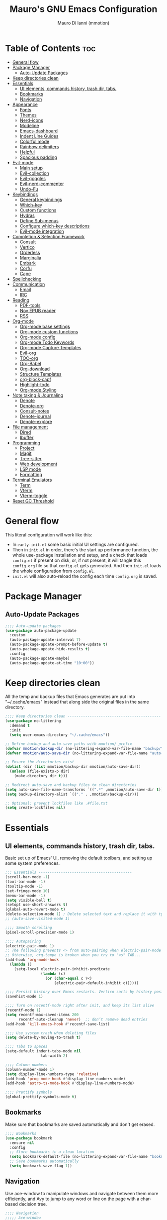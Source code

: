 #+TITLE: Mauro's GNU Emacs Configuration
#+AUTHOR: Mauro Di Ianni (mmotion)
#+EMAIL: hello@mauromotion.com
#+DESCRIPTION: Mauro's personal Emacs configuration
#+STARTUP: content
#+OPTIONS: toc:2
#+PROPERTY: header-args :tangle config.el

* Table of Contents :toc:
- [[#general-flow][General flow]]
- [[#package-manager][Package Manager]]
  - [[#auto-update-packages][Auto-Update Packages]]
- [[#keep-directories-clean][Keep directories clean]]
- [[#essentials][Essentials]]
  - [[#ui-elements-commands-history-trash-dir-tabs][UI elements, commands history, trash dir, tabs.]]
  - [[#bookmarks][Bookmarks]]
  - [[#navigation][Navigation]]
- [[#appearance][Appearance]]
  - [[#fonts][Fonts]]
  - [[#themes][Themes]]
  - [[#nerd-icons][Nerd-icons]]
  - [[#modeline][Modeline]]
  - [[#emacs-dashboard][Emacs-dashboard]]
  - [[#indent-line-guides][Indent Line Guides]]
  - [[#colorful-mode][Colorful mode]]
  - [[#rainbow-delimiters][Rainbow delimiters]]
  - [[#helpful][Helpful]]
  - [[#spacious-padding][Spacious padding]]
- [[#evil-mode][Evil-mode]]
  - [[#main-setup][Main setup]]
  - [[#evil-collection][Evil-collection]]
  - [[#evil-goggles][Evil-goggles]]
  - [[#evil-nerd-commenter][Evil-nerd-commenter]]
  - [[#undo-fu][Undo-Fu]]
- [[#keybindings][Keybindings]]
  - [[#general-keybindings][General keybindings]]
  - [[#which-key][Which-key]]
  - [[#custom-functions][Custom functions]]
  - [[#hydras][Hydras]]
  - [[#define-sub-menus][Define Sub-menus]]
  - [[#configure-which-key-descriptions][Configure which-key descriptions]]
  - [[#evil-mode-integration][Evil-mode integration]]
- [[#completion--selection-framework][Completion & Selection Framework]]
  - [[#consult][Consult]]
  - [[#vertico][Vertico]]
  - [[#orderless][Orderless]]
  - [[#marginalia][Marginalia]]
  - [[#embark][Embark]]
  - [[#corfu][Corfu]]
  - [[#cape][Cape]]
- [[#spellchecking][Spellchecking]]
- [[#communication][Communication]]
  - [[#email][Email]]
  - [[#irc][IRC]]
- [[#reading][Reading]]
  - [[#pdf-tools][PDF-tools]]
  - [[#nov-epub-reader][Nov EPUB reader]]
  - [[#rss][RSS]]
- [[#org-mode][Org-mode]]
  - [[#org-mode-base-settings][Org-mode base settings]]
  - [[#org-mode-custom-functions][Org-mode custom functions]]
  - [[#org-mode-config][Org-mode config]]
  - [[#org-mode-todo-keywords][Org-mode Todo Keywords]]
  - [[#org-mode-capture-templates][Org-mode Capture Templates]]
  - [[#evil-org][Evil-org]]
  - [[#toc-org][TOC-org]]
  - [[#org-babel][Org-Babel]]
  - [[#org-download][Org-download]]
  - [[#structure-templates][Structure Templates]]
  - [[#org-block-capf][org-block-capf]]
  - [[#highlight-todo][Highlight-todo]]
  - [[#org-mode-styling][Org-mode Styling]]
- [[#note-taking--journaling][Note taking & Journaling]]
  - [[#denote][Denote]]
  - [[#denote-org][Denote-org]]
  - [[#consult-notes][Consult-notes]]
  - [[#denote-journal][Denote-journal]]
  - [[#denote-explore][Denote-explore]]
- [[#file-management][File management]]
  - [[#dired][Dired]]
  - [[#ibuffer][Ibuffer]]
- [[#programming][Programming]]
  - [[#project][Project]]
  - [[#magit][Magit]]
  - [[#tree-sitter][Tree-sitter]]
  - [[#web-development][Web development]]
  - [[#lsp-mode][LSP mode]]
  - [[#formatting][Formatting]]
- [[#terminal-emulators][Terminal Emulators]]
  - [[#term][Term]]
  - [[#vterm][Vterm]]
  - [[#vterm-toggle][Vterm-toggle]]
- [[#reset-gc-threshold][Reset GC Threshold]]

* General flow
This literal configuration will work like this:
- In =early-init.el= some basic initial UI settings are configured.
- Then in =init.el= in order, there's the start up performance function, the whole use-package installation and setup, and a check that loads =config.el= if present on disk, or, if not present, it will tangle this =config.org= file so that =config.el= gets generated. And then =init.el= loads the whole configuration from =config.el=.
- =init.el= will also auto-reload the config each time =config.org= is saved.
* Package Manager
** Auto-Update Packages
#+begin_src emacs-lisp
;;;; Auto-update packages
(use-package auto-package-update
  :custom
  (auto-package-update-interval 7)
  (auto-package-update-prompt-before-update t)
  (auto-package-update-hide-results t)
  :config
  (auto-package-update-maybe)
  (auto-package-update-at-time "10:00"))
#+end_src
* Keep directories clean
All the temp and backup files that Emacs generates are put into "~/.cache/emacs" instead that along side the original files in the same directory.
#+begin_src emacs-lisp
;;;; Keep directories clean ------------------------------------------
(use-package no-littering
  :demand t
  :init
  (setq user-emacs-directory "~/.cache/emacs"))

;; Define backup and auto-save paths with mmotion/ prefix
(defvar mmotion/backup-dir (no-littering-expand-var-file-name "backup/"))
(defvar mmotion/auto-save-dir (no-littering-expand-var-file-name "auto-save/"))

;; Ensure the directories exist
(dolist (dir (list mmotion/backup-dir mmotion/auto-save-dir))
  (unless (file-exists-p dir)
    (make-directory dir t)))

;; Redirect auto-save and backup files to clean directories
(setq auto-save-file-name-transforms `((".*" ,mmotion/auto-save-dir t)))
(setq backup-directory-alist `(("." . ,mmotion/backup-dir)))

;; Optional: prevent lockfiles like .#file.txt
(setq create-lockfiles nil)
#+end_src
* Essentials
** UI elements, commands history, trash dir, tabs.
Basic set up of Emacs' UI, removing the default toolbars, and setting up some system preferences.
  #+begin_src emacs-lisp
    ;;; Essentials ------------------------------------------
    (scroll-bar-mode -1)
    (tool-bar-mode -1)
    (tooltip-mode -1)
    (set-fringe-mode 10)
    (menu-bar-mode -1)
    (setq visible-bell t)
    (setopt use-short-answers t)
    (global-auto-revert-mode t)
    (delete-selection-mode 1) ; Delete selected text and replace it with typed text
    ;; (auto-save-visited-mode 1)

    ;;;; Smooth scrolling
    (pixel-scroll-precision-mode 1)

    ;;;; Autopairing
    (electric-pair-mode 1)
    ;; The following prevents <> from auto-pairing when electric-pair-mode is on.
    ;; Otherwise, org-tempo is broken when you try to "<s" TAB...
    (add-hook 'org-mode-hook
      (lambda ()
        (setq-local electric-pair-inhibit-predicate
                    (lambda (c)
                      (or (char-equal c ?<)
                          (electric-pair-default-inhibit c))))))

    ;;;; Persist history over Emacs restarts. Vertico sorts by history position.
    (savehist-mode 1)

    ;;;; Turn on recentf-mode right after init, and keep its list alive
    (recentf-mode 1)
    (setq recentf-max-saved-items 200
          recentf-auto-cleanup 'never)  ;; don’t remove dead entries
    (add-hook 'kill-emacs-hook #'recentf-save-list)

    ;;;; Use system trash when deleting files
    (setq delete-by-moving-to-trash t)

    ;;;; Tabs to spaces
    (setq-default indent-tabs-mode nil
    	            tab-width 2) 

    ;;;; Column numbers
    (column-number-mode 1)
    (setq display-line-numbers-type 'relative)
    (add-hook 'prog-mode-hook #'display-line-numbers-mode)
    (add-hook 'astro-ts-mode-hook #'display-line-numbers-mode)

    ;;;; Prettify symbols
    (global-prettify-symbols-mode t)
  #+end_src
** Bookmarks
Make sure that bookmarks are saved automatically and don't get erased.
#+begin_src emacs-lisp
;;;; Bookmarks
(use-package bookmark
  :ensure nil
  :config
  ;; Store bookmarks in a clean location
  (setq bookmark-default-file (no-littering-expand-var-file-name "bookmarks"))
  ;; Save bookmarks automatically
  (setq bookmark-save-flag 1))
#+end_src
** Navigation
Use ace-window to manipulate windows and navigate between them more efficiently, and Avy to jump to any word or line on the page with a char-based decision tree.
#+begin_src emacs-lisp
;;;; Navigation
;;;;; Ace-window
(use-package ace-window)
(global-set-key (kbd "M-o") 'ace-window)

;;;;; Avy
(use-package avy)
#+end_src
* Appearance
** Fonts
For the moment I've settled on [[https://www.ibm.com/plex/][IBM Plex Mono ]]for my monospace font and [[https://weiweihuanghuang.github.io/Work-Sans/][Work Sans]] for my proportional spaced font.

The Arch Linux packages are called respectively =ttf-ibm-plex= and =ttf-work-sans-variable=.

For the monospace font I don't need the Nerd Font patched version on Emacs, since all the Nerd icons are installed by themselves with the =nerd-icons= package (see [[Icons]]).

I'm also setting comments to be /italic/.

  #+begin_src emacs-lisp
;;; Fonts ------------------------------------------------

;; Define font names and sizes
(defvar mmotion/default-font "IBM Plex Mono")
(defvar mmotion/variable-font "Work Sans")
(defvar mmotion/base-font-size 120)
(defvar mmotion/variable-font-size 130)

;; Line spacing
;; (setq-local line-spacing 0.2)
(setq-default line-spacing 0.2)

;;;; Set font faces
(set-face-attribute 'default nil
                    :font mmotion/default-font
                    :height mmotion/base-font-size)
;; Make comments and docstrings italic
(set-face-attribute 'font-lock-comment-face nil
                    :slant 'italic)
(set-face-attribute 'font-lock-comment-delimiter-face nil
                    :slant 'italic)
(set-face-attribute 'font-lock-doc-face nil
                    :slant 'italic)
;; Set the variable pitch face
(set-face-attribute 'variable-pitch nil
                    :font mmotion/variable-font
                    :height mmotion/variable-font-size
                    :weight 'normal)
  #+end_src
** Themes
I love Prot's [[https://protesilaos.com/emacs/ef-themes-pictures][ef-themes]] and [[https://protesilaos.com/codelog/2025-05-27-emacs-doric-themes-0-1-0/][doric-themes]]!  Also keeping[[https://github.com/doomemacs/themes?tab=readme-ov-file#theme-list][ doom-themes]] here, just because.
*** Ef-themes
#+begin_src emacs-lisp
;;; Themes ------------------------------------------------
;;;; ef-themes
(use-package ef-themes
  :defer t
  :config
  (setq ef-themes-to-toggle '(ef-kassio ef-owl))
  ;; (setq ef-themes-headings ; read the manual's entry or the doc string
  ;;     '((0 variable-pitch light 2)
  ;;       (1 variable-pitch light 1.8)
  ;;       (2 variable-pitch regular 1.7)
  ;;       (3 variable-pitch regular 1.6)
  ;;       (4 variable-pitch regular 1.5)
  ;;       (5 variable-pitch 1.4) ; absence of weight means `bold'
  ;;       (6 variable-pitch 1.3)
  ;;       (7 variable-pitch 1.2)
  ;;       (t variable-pitch 1.1)))
;; They are nil by default...
  (setq ef-themes-mixed-fonts t
      ef-themes-variable-pitch-ui t)
;; Disable all other themes to avoid awkward blending:
  (mapc #'disable-theme custom-enabled-themes))
#+end_src
*** Doric-themes
#+begin_src emacs-lisp
;;;; doric-themes
(use-package doric-themes
  :defer t
  :config
  (setq doric-themes-to-toggle '(doric-earth doric-fire)))
#+end_src
*** Doom-themes
#+begin_src emacs-lisp
;;;; doom-themes
(use-package doom-themes
  :defer t
  :config
  (doom-themes-org-config)
  (setq doom-themes-enable-bold t
        doom-themes-enable-italic t ))
;; (load-theme 'doom-city-lights t)
#+end_src
*** Circadian
Set dark or light theme based on the time of the day.
#+begin_src emacs-lisp
;;;; Set dark or light theme based on the time of the day
(setq calendar-latitude 51.406422)
(setq calendar-longitude 0.004860)

(use-package circadian
  :ensure t
  :config
  (setq circadian-themes '((:sunrise . doric-beach)
                           (:sunset  . doric-valley)))
  (circadian-setup))
#+end_src
** Nerd-icons
I'd rather use =nerd-icons= than =all-the-icons=, much more reliable.
   #+begin_src emacs-lisp
;;;; Use nerd-icons
(use-package nerd-icons
  :demand t
  :config
  (when (display-graphic-p)
    ;; Configure fontset for all frames and contexts
    (set-fontset-font t 'unicode "Symbols Nerd Font Mono" nil 'append)
    (set-fontset-font "fontset-default" 'unicode "Symbols Nerd Font Mono" nil 'append)
    ;; Also set for current frame
    (set-fontset-font (frame-parameter nil 'font) 'unicode "Symbols Nerd Font Mono" nil 'append)))

(use-package nerd-icons-completion
  :after marginalia
  :config
  (nerd-icons-completion-mode)
  (add-hook 'marginalia-mode-hook #'nerd-icons-completion-marginalia-setup))
   #+end_src
** Modeline
*** Doom-modeline (not in use)
   #+begin_src emacs-lisp :tangle no
;;;; Modeline -----------------------------------
;;;;; Doom-modeline
(use-package doom-modeline
  :hook (after-init . doom-modeline-mode)
  :config
  (setq doom-modeline-height 25
        doom-modeline-bar-width 5
        doom-modeline-window-width-limit 85
        doom-modeline-persp-name t
        doom-modeline-persp-icon t
        doom-modeline-buffer-modification-icon t
        doom-modeline-icon t))
(with-eval-after-load 'doom-modeline
    (set-face-attribute 'mode-line nil :font "BlexMono Nerd Font-12")
    (set-face-attribute 'mode-line-inactive nil :font "BlexMono Nerd Font-12"))
   #+end_src
*** Mood-line
#+begin_src emacs-lisp :tangle yes
;;;;; Mood-line
(use-package mood-line

  ;; Enable mood-line
  :config
  (mood-line-mode)

  ;; Use pretty Fira Code-compatible glyphs
  :custom
  (setq mood-line-format mood-line-format-default-extended)
  (mood-line-glyph-alist mood-line-glyphs-fira-code))
#+end_src
** Emacs-dashboard
Settings *must* be in =:custom= otherwise they won't work.

   #+begin_src emacs-lisp
;;;; Emacs-dashboard
(use-package dashboard
  :defer nil
  :config
  (dashboard-setup-startup-hook)
  :custom
  (dashboard-startup-banner 3)
  (dashboard-center-content t)
  (dashboard-display-icons-p t)
  (dashboard-icon-type 'nerd-icons)
  (dashboard-set-heading-icons t)
  ;; (dashboard-modify-heading-icons '((recents   . "nf-oct-file")
  ;;                                  (bookmarks . "nf-oct-bookmark")))
  (dashboard-set-file-icons t)
  (dashboard-items '((recents   . 5)
                    (bookmarks . 10)
                    (projects  . 5)
                    (agenda    . 10))))

  ;; Force refresh AFTER full startup completes
  (add-hook 'emacs-startup-hook
            (lambda ()
              (dashboard-refresh-buffer)
              (switch-to-buffer "*dashboard*")))
   #+end_src
** Indent Line Guides
Visual indicators of indentation for code.
#+begin_src emacs-lisp
;;;; Indent line guides
(use-package indent-bars
  :hook ((prog-mode) . indent-bars-mode)) ; or whichever modes you prefer
#+end_src
** Colorful mode
Preview colours in buffers in real time.
#+begin_src emacs-lisp
(use-package colorful-mode
  :diminish
  :custom
  (colorful-use-prefix nil)
  (colorful-only-strings 'only-prog)
  (css-fontify-colors nil)
  :config
  (global-colorful-mode t)
  (add-to-list 'global-colorful-modes 'helpful-mode))
#+end_src
** Rainbow delimiters
Colourful parentheses to help mostly with elisp.
#+begin_src emacs-lisp
;;;; Colorful parentheses to help mostly with elisp
(use-package rainbow-delimiters
  :hook (prog-mode . rainbow-delimiters-mode))
#+end_src
** Helpful
Better front end for Emacs' documentation
#+begin_src emacs-lisp
;;;; Better front end for documentation
(use-package helpful
  :commands (helpful-callable
             helpful-variable
             helpful-command
             helpful-key)
  :bind
  ( ;; remap the built-in help commands to Helpful
    ([remap describe-function] . helpful-callable)
    ([remap describe-variable] . helpful-variable)
    ([remap describe-command]  . helpful-command)
    ([remap describe-key]      . helpful-key)

    ;; remap apropos to Consult’s version
    ([remap apropos-command]   . consult-apropos)))
#+end_src
** Spacious padding
#+begin_src elisp :lexical no
(use-package spacious-padding
  :config
  ;; These are the default values, but I keep them here for visibility.
  (setq spacious-padding-widths
        '( :internal-border-width 20
           :header-line-width 1
           :mode-line-width 3
           :tab-width 2
           :right-divider-width 30
           :scroll-bar-width 8
           :fringe-width 8))
  
  ;; Read the doc string of `spacious-padding-subtle-mode-line' as it
  ;; is very flexible and provides several examples.
  ;; (setq spacious-padding-subtle-mode-line
  ;;       '(:mode-line-active error :mode-line-inactive shadow))
  ;; (setq spacious-padding-subtle-frame-lines
  ;;       `( :mode-line-active 'default
  ;;          :mode-line-inactive vertical-border))
  
  (spacious-padding-mode 1)
  
  ;; Set a key binding if you need to toggle spacious padding.
  (define-key global-map (kbd "<f8>") #'spacious-padding-mode))
#+end_src
* Evil-mode
Vim-like modal editing.
** Main setup
  #+begin_src emacs-lisp
;;; Evil Mode ------------------------------------------------
;;;; Configure evil-mode
(use-package evil
  :demand t
  :init
  (setq evil-want-integration t)
  (setq evil-want-keybinding nil)
  (setq evil-want-C-u-scroll t)
  (setq evil-want-C-i-jump t)
  (setq evil-undo-system 'undo-fu)
  ;;:hook (evil-mode . rune/evil-hook)
  :config
  (evil-mode 1)
  (define-key evil-insert-state-map (kbd "C-g") 'evil-normal-state)
  (define-key evil-insert-state-map (kbd "C-h") 'evil-delete-backward-char-and-join)

  ;; Use visual line motions even outside of visual-line-mode buffers
  (evil-global-set-key 'motion "j" 'evil-next-visual-line)
  (evil-global-set-key 'motion "k" 'evil-previous-visual-line)

  (evil-set-initial-state 'messages-buffer-mode 'normal)
  (evil-set-initial-state 'dashboard-mode 'normal)) 
  #+end_src
** Evil-collection
A collection of Evil bindings for the parts of Emacs that Evil does not cover properly by default, such as help-mode, M-x calendar, Eshell and more.
   #+begin_src emacs-lisp
;;;; Configure evil-collection
(use-package evil-collection
  :after evil
  :config
  (evil-collection-init))
   #+end_src
** Evil-goggles
Configure evil-goggles to show a highlight over a selection or yank.
   #+begin_src emacs-lisp
;;;; Configure evil-goggles to show a highlight over a selection or yank
(use-package evil-goggles
  :after evil
  :config
  (evil-goggles-mode)

  ;; optionally use diff-mode's faces; as a result, deleted text
  ;; will be highlighed with `diff-removed` face which is typically
  ;; some red color (as defined by the color theme)
  ;; other faces such as `diff-added` will be used for other actions
  (evil-goggles-use-diff-faces))
   #+end_src
** Evil-nerd-commenter
   #+begin_src emacs-lisp
;;;; Commenting
(use-package evil-nerd-commenter
  :bind ("C-g" . evilnc-comment-or-uncomment-lines))
   #+end_src
** Undo-Fu
A modern alternative to undo-tree.
#+begin_src emacs-lisp
;;;; A modern alternative to undo-tree
(use-package undo-fu
  :config
  (global-unset-key (kbd "C-z"))
  (global-set-key   (kbd "C-z")   #'undo-fu-only-undo)
  (global-set-key   (kbd "C-S-z") #'undo-fu-only-redo))

;; Set up dir for undo history using no-littering
(defvar mmotion/undo-fu-session-dir
  (no-littering-expand-var-file-name "undo-fu-session/"))

(unless (file-exists-p mmotion/undo-fu-session-dir)
  (make-directory mmotion/undo-fu-session-dir t))

(use-package undo-fu-session
  :after undo-fu
  :init
  ;; must be set before the package loads
  (setq undo-fu-session-directory      mmotion/undo-fu-session-dir
        undo-fu-session-compression    'gz       ; or 'bz2, 'xz, 'zst, nil
        undo-fu-session-file-limit     100)
  :config
  ;; turn on global persistence only once everything’s in place
  (undo-fu-session-global-mode))
#+end_src
* Keybindings
** General keybindings
  #+begin_src emacs-lisp
;;; Keybindings ------------------------------------------
;;;; Make ESC quit prompts
(global-set-key (kbd "<escape>") 'keyboard-escape-quit)

#+end_src
** Which-key
Display keybindings while typing them.
   #+begin_src emacs-lisp
;;;; Which-key
(use-package which-key
  :defer 0
  ;; :init (which-key-mode)
  :diminish which-key-mode
  :config
  (which-key-mode)
  (setq which-key-idle-delay 0.5
        which-key-separator "   "
        which-key-min-display-lines 10
        which-key-add-column-padding 1))
   #+end_src
** Custom functions
*** Toggle line-number-states function
   #+begin_src emacs-lisp
;;;; Toggle through line numbers styles
(defvar mmotion/line-number-states '(nil t relative visual)
  "States to cycle through for line numbers.")

(defvar-local mmotion/current-line-number-index 0
  "Current index in `mmmotion/line-number-states` for the current buffer.")

(defun mmotion/cycle-line-numbers ()
  "Cycle through different line number display modes, per buffer."
  (interactive)
  ;; Increment index and wrap around
  (setq mmotion/current-line-number-index
        (mod (1+ mmotion/current-line-number-index)
             (length mmotion/line-number-states)))

  ;; Set the display-line-numbers value
  (setq display-line-numbers
        (nth mmotion/current-line-number-index mmotion/line-number-states))

  ;; Force UI update
  (redraw-display)

  ;; Show a message
  (message "Line numbers: %s" display-line-numbers))
   #+end_src
*** Circe IRC connection 
#+begin_src elisp
(defun circe-libera ()
 "Connect to Libera Chat via Circe."
 (interactive)
 (circe "Libera Chat")) 
#+end_src
** Hydras
Keybindings with functions to be able to do things repeatedly like changing the size of a window or text.
   #+begin_src emacs-lisp
;;;; Define hydras
(use-package hydra
  :defer 0
  :config

;;;;; Scale Text
  (defhydra hydra-text-scale (:timeout 4)
    "scale text"
    ("e" text-scale-increase "in")
    ("i" text-scale-decrease "out")
    ("r" (lambda () (interactive) (text-scale-set 0)) "reset")
    ("f" nil "finished (or esc)" :exit t))

;;;;; Scale olivetti margins
  (defhydra hydra-olivetti-margins (:timeout 4)
    "scale olivetti margins"
    ("n" olivetti-expand "expand")
    ("o" olivetti-shrink "shrink"))

;;;;; Resize Windows
  (defhydra hydra-resize-windows (:timeout 4)
    "resize panels"
    ("n" (lambda () (interactive) (shrink-window-horizontally 5)) "left")
    ("o" (lambda () (interactive) (enlarge-window-horizontally 5)) "right")
    ("e" (lambda () (interactive) (enlarge-window 5)) "down")
    ("i" (lambda () (interactive) (shrink-window 5)) "up")
    ("b" balance-windows "reset")
    ("f" nil "finished (or esc)" :exit t)))
   #+end_src
** Define Sub-menus 
*** [A] Apps keybindings
#+begin_src elisp
;;;;; Define submenu keymaps
(defvar-keymap mmotion/apps-map
  :doc "Apps operations submenu."
  "b" #'eww
  "c" #'calendar
  "d" #'dictionary
  "i" #'circe-libera ;; IRC
  "m" #'mu4e ;; Mail
  "r" #'elfeed ;; RSS
  "t" #'vterm-toggle-cd) ;; Terminal
#+end_src
*** [B] Buffer keybindings
    #+begin_src emacs-lisp
(defvar-keymap mmotion/buffer-map 
  :doc "Buffer operations submenu."
  "e" #'eval-buffer
  "i" #'ibuffer
  "k" #'kill-buffer
  "n" #'previous-buffer
  "o" #'next-buffer
  "r" #'revert-buffer)
    #+end_src
*** [F] Find keybindings
    #+begin_src emacs-lisp
(defvar-keymap mmotion/find-map
  :doc "Find operations submenu."
  "a" #'consult-org-agenda
  "f" #'find-file
  "g" #'consult-ripgrep
  "l" #'consult-line
  "o" #'consult-outline
  "r" #'consult-recent-file)
    #+end_src
*** [G] Go to keybindings (avy)
#+begin_src emacs-lisp
(defvar-keymap mmotion/goto-map
  :doc "Go to operations submenu."
  "c" #'avy-goto-char-2
  "w" #'avy-goto-word-1
  "l" #'avy-goto-line)
#+end_src
*** [H] Help keybindings
    #+begin_src emacs-lisp
(defvar-keymap mmotion/help-map
  :doc "Help operations submenu."
  "c" #'describe-command
  "e" #'info-emacs-manual
  "f" #'describe-function
  "k" #'describe-key
  "m" #'describe-mode
  "p" #'describe-package
  "v" #'describe-variable)
    #+end_src
*** [L] LSP keybindings
#+begin_src emacs-lisp
(defvar-keymap mmotion/lsp-map
  :doc "LSP operations submenu."
  ;; Core LSP Functions
  "r" #'lsp-rename
  "f" #'lsp-format-buffer
  "F" #'lsp-format-region
  "a" #'lsp-execute-code-action
  "o" #'lsp-organize-imports
  ;; Navigation
  "d" #'lsp-find-definition
  "D" #'lsp-find-declaration
  "i" #'lsp-find-implementation
  "t" #'lsp-find-type-definition
  "R" #'lsp-find-references
  "s" #'consult-lsp-symbols
  ;; Information & Help
  "h" #'lsp-describe-thing-at-point
  "H" #'lsp-signature-help
  "k" #'lsp-describe-session
  ;; Workspace Management
  "w a" #'lsp-workspace-folders-add
  "w r" #'lsp-workspace-folders-remove
  "w l" #'lsp-workspace-folders-open
  ;; Server Control
  "S r" #'lsp-workspace-restart
  "S s" #'lsp-workspace-shutdown
  "S S" #'lsp
  ;; Diagnostics (Errors/Warnings)
  "e l" #'lsp-treemacs-errors-list
  "e n" #'flycheck-next-error
  "e p" #'flycheck-previous-error
  "e e" #'flycheck-explain-error-at-point
  ;; LSP UI specific
  "u d" #'lsp-ui-peek-find-definitions
  "u r" #'lsp-ui-peek-find-references
  "u i" #'lsp-ui-imenu
  "u s" #'lsp-ui-sideline-mode)
#+end_src
*** [M] Magit keybindings
#+begin_src emacs-lisp
(defvar-keymap mmotion/magit-map
  :doc "Git operations submenu."
  "s" #'magit-status)
#+end_src
*** [N] Notes keybindings (denote)
    #+begin_src emacs-lisp
(defvar-keymap mmotion/notes-map
  :doc "Notes operations submenu."
  "b" #'denote-backlinks
  "d" #'denote-dired
  "e" #'denote-org-extract-org-subtree
  "f" #'consult-notes
  "g" #'consult-notes-search-in-all-notes
  "j" #'mmotion/open-today-journal
  "l" #'denote-link
  "n" #'denote
  "r" #'denote-rename-file
  "s" #'denote-signature
  "t" #'denote-rename-file-keywords)
    #+end_src
*** [O] Org-mode keybindings
    #+begin_src emacs-lisp
(defvar-keymap mmotion/org-map
  :doc "Org-mode operations."
  "a" #'org-agenda
  "c" #'org-capture
  "d" #'org-deadline
  "i" #'mmotion/org-insert-image-from-url
  "l" #'org-insert-link
  "L" #'org-store-link
  "r" #'org-refile
  "n" #'org-narrow-to-subtree
  "p" #'org-refile-copy
  "s" #'org-schedule
  "u" #'org-update-all-dblocks
  "v" #'visible-mode
  "w" #'widen)
    #+end_src
*** [P] Project keybindings
#+begin_src emacs-lisp
(defvar-keymap mmotion/project-map
  :doc "Project operations."
  "b" #'consult-project-buffer
  "d" #'project-dired
  "f" #'project-find-file
  "g" #'project-find-regexp
  "k" #'project-kill-buffers
  "p" #'project-switch-project
  "s" #'project-shell)
#+end_src
*** [T] Toggle and Tabs keybindings
    #+begin_src emacs-lisp
(defvar-keymap mmotion/toggle-map
  :doc "Toggle settings."
  "c" #'tab-close
  "l" #'mmotion/cycle-line-numbers
  "n" #'tab-new
  "o" #'hydra-olivetti-margins/body
  "p" #'spacious-padding-mode
  "t" #'consult-theme
  "r" #'tab-rename
  "s" #'hydra-text-scale/body
  "v" #'variable-pitch-mode)
    #+end_src
*** [W] Windows keybindings
    #+begin_src emacs-lisp
(defvar-keymap mmotion/window-map
  :doc "Window operations."
  "b" #'balance-windows
  "d" #'delete-window
  "m" #'maximize-window
  "r" #'hydra-resize-windows/body
  "i" #'ace-swap-window
  "s" #'split-window-vertically
  "v" #'split-window-horizontally
  "w" #'ace-window)
    #+end_src
*** [space] Leader key keybindings
    #+begin_src emacs-lisp
;;;; Define leader keymap
(defvar-keymap mmotion/leader-map
  :doc "My global leader keymap."
  ;; Direct keybindings
  ":" #'execute-extended-command
  "-" #'dired-jump
  "SPC" #'consult-buffer
  "," #'consult-recent-file
  "." #'find-file)

;;;; Add submenus to the leader keymap
(keymap-set mmotion/leader-map "a" mmotion/apps-map)
(keymap-set mmotion/leader-map "b" mmotion/buffer-map)
(keymap-set mmotion/leader-map "f" mmotion/find-map)
(keymap-set mmotion/leader-map "g" mmotion/goto-map)
(keymap-set mmotion/leader-map "h" mmotion/help-map)
(keymap-set mmotion/leader-map "l" mmotion/lsp-map)
(keymap-set mmotion/leader-map "m" mmotion/magit-map)
(keymap-set mmotion/leader-map "n" mmotion/notes-map)
(keymap-set mmotion/leader-map "o" mmotion/org-map)
(keymap-set mmotion/leader-map "p" mmotion/project-map)
(keymap-set mmotion/leader-map "t" mmotion/toggle-map)
(keymap-set mmotion/leader-map "w" mmotion/window-map)
    #+end_src
** Configure which-key descriptions
   #+begin_src emacs-lisp
;;;; Configure which-key descriptions
(with-eval-after-load 'which-key
  (which-key-add-keymap-based-replacements mmotion/leader-map
    ":" "M-x"
    "-" "Dired Jump"
    "SPC" "Switch Buffer"
    "a" "Apps..."
    "b" "Buffer..."
    "f" "Find..."
    "g" "Go to..."
    "h" "Help..."
    "l" "LSP..."
    "l S" "LSP Server..."
    "l e" "Diagnosticts..."
    "l w" "Workspace..."
    "l u" "LSP UI..."
    "m" "Magit..."
    "n" "Notes..."
    "o" "Org..."
    "p" "Project..."
    "t" "Toggle / Tabs..."
    "w" "Window..."
    "," "Recent Files"
    "." "Find Files")
  
  (which-key-add-keymap-based-replacements mmotion/apps-map
    "b" "Browser"
    "c" "Calendar"
    "d" "Dictionary"
    "i" "IRC chat"
    "m" "Mail"
    "r" "RSS"
    "t" "Terminal"
  )
  (which-key-add-keymap-based-replacements mmotion/buffer-map
    "i" "iBuffer list"
    "k" "Kill Buffer"
    "n" "Previous Buffer" 
    "o" "Next Buffer"
    "e" "Eval Buffer")

  (which-key-add-keymap-based-replacements mmotion/find-map
    "a" "Org-agenda headings"
    "f" "Find files"
    "g" "Ripgrep"
    "l" "Line"
    "o" "Outline headings"
    "r" "Recent files")

  (which-key-add-keymap-based-replacements mmotion/goto-map
    "c" "Go to character"
    "w" "Go to word"
    "l" "Go to line")

  (which-key-add-keymap-based-replacements mmotion/help-map
    "c" "Describe command"
    "e" "Emacs manual"
    "f" "Describe function"
    "m" "Describe mode"
    "k" "Describe key"
    "p" "Describe package"
    "v" "Describe variable")

 (which-key-add-keymap-based-replacements mmotion/lsp-map
    "r" "Rename symbol"
    "f" "Format buffer"
    "F" "Format region"
    "a" "Code actions"
    "o" "Organize imports"
    "d" "Go to definition"
    "D" "Go to declaration"
    "i" "Go to implementation"
    "t" "Go to type definiton"
    "R" "Find references"
    "s" "Workspace symbols (consult)"
    "h" "Show documentation"
    "H" "Show signature help"
    "k" "LSP session info"
    "w a" "Add workspace folder"
    "w r" "Remove workspace folder"
    "w l" "List workspace folders"
    "S r" "Restart LSP server"
    "S s" "Shutdown LSP server"
    "S S" "Start LSP"
    "e l" "List all errors"
    "e n" "Next error"
    "e p" "Previous error"
    "e e" "Explain error"
    "u d" "Peek definition"
    "u r" "Peek references"
    "u i" "Imenu with LSP"
    "u s" "Toggle sideline")

  (which-key-add-keymap-based-replacements mmotion/magit-map
    "s" "(ma)Git status")
  
  (which-key-add-keymap-based-replacements mmotion/notes-map
    "b" "Show note's backlinks"
    "d" "Filter notes in Dired"
    "e" "Create a new note from current subtree"
    "f" "Find a note"
    "g" "Grep inside all notes"
    "j" "Open today's journal"
    "l" "Insert link to note"
    "n" "Create a new note"
    "r" "Rename a note"
    "s" "Creat a new note with signature"
    "t" "Change note's keywords")
  
  (which-key-add-keymap-based-replacements mmotion/org-map
    "a" "Org Agenda"
    "c" "Org Capture"
    "d" "Add a Deadline"
    "i" "Insert image from URL"
    "l" "Org Store Link"
    "r" "Org Refile"
    "n" "Narrow to subtree"
    "p" "Org Refile Copy"
    "s" "Add a Schedule"
    "u" "Update a dblock"
    "v" "Toggle concealing"
    "w" "Widen (undo narrowing)")

 (which-key-add-keymap-based-replacements mmotion/project-map
    "b" "Project's buffers"
    "d" "Project dired"
    "f" "Project find file"
    "g" "Project find with regexp"
    "k" "Project kill buffers"
    "p" "Switch project"
    "s" "Project shell")
  
  (which-key-add-keymap-based-replacements mmotion/toggle-map
    "c" "Close current tab"
    "l" "Toggle line numbers"
    "n" "Create a new tab"
    "o" "Resize Olivetti margins"
    "p" "Toggle Spacious-padding"
    "r" "Rename current tab"
    "s" "Scale Text"
    "t" "Choose Theme"
    "v" "Variable pitch mode toggle")

  (which-key-add-keymap-based-replacements mmotion/window-map
    "b" "Reset windows"
    "d" "Delete window"
    "m" "Maximize window"
    "r" "Resize windows"
    "i" "Swap windows"
    "s" "Split window horizontally"
    "v" "Split window vertically"
    "w" "Switch window"))
   #+end_src
** Evil-mode integration
   #+begin_src emacs-lisp
;;;; Set up Evil integration
(when (featurep 'evil)
  ;; Clear existing bindings first
  (define-key evil-normal-state-map (kbd "SPC") nil)
  (define-key evil-motion-state-map (kbd "SPC") nil)
  (define-key evil-visual-state-map (kbd "SPC") nil)
  
  ;; Set our leader map
  (define-key evil-normal-state-map (kbd "SPC") mmotion/leader-map)
  (define-key evil-motion-state-map (kbd "SPC") mmotion/leader-map)
  (define-key evil-visual-state-map (kbd "SPC") mmotion/leader-map))

;;;;; Make sure Evil properly integrates with our keybindings after it loads
(with-eval-after-load 'evil
  (add-hook 'evil-mode-hook
            (lambda ()
              (define-key evil-normal-state-map (kbd "SPC") mmotion/leader-map)
              (define-key evil-motion-state-map (kbd "SPC") mmotion/leader-map)
              (define-key evil-visual-state-map (kbd "SPC") mmotion/leader-map))))

;;;; Global fallback binding for all modes
(global-set-key (kbd "C-SPC") mmotion/leader-map)
   #+end_src
* Completion & Selection Framework
** Consult
Search and navigation commands.
  #+begin_src emacs-lisp
;;; Completion --------------------------------------------------
;;;; Consult
(use-package consult
  :defer t
  :after project
  :bind (("C-s" . consult-line)
         :map minibuffer-local-map
         ("C-r" . consult-history))
:config
  ;; Tell consult to use project.el for project detection
  (setq consult-project-function 
        (lambda (_may-prompt)
          (when-let ((project (project-current)))
            (project-root project)))))

  #+end_src

** Vertico
Vertical completion UI.
  #+begin_src emacs-lisp
;;;; Vertico
(use-package vertico
  :demand t
  :custom
  ;; (vertico-scroll-margin 0) ;; Different scroll margin
  ;; (vertico-count 20) ;; Show more candidates
  ;; (vertico-resize t) ;; Grow and shrink the Vertico minibuffer
  (vertico-cycle t) ;; Enable cycling for `vertico-next/previous'
  :init
  (vertico-mode 1))

;;;; Emacs minibuffer configurations.
(use-package emacs
  :ensure nil
  :custom
  ;; Support opening new minibuffers from inside existing minibuffers.
  (enable-recursive-minibuffers t)
  ;; Hide commands in M-x which do not work in the current mode.  Vertico
  ;; commands are hidden in normal buffers. This setting is useful beyond
  ;; Vertico.
  (read-extended-command-predicate #'command-completion-default-include-p)
  ;; Do not allow the cursor in the minibuffer prompt
  (minibuffer-prompt-properties
   '(read-only t cursor-intangible t face minibuffer-prompt)))
  #+end_src
** Orderless
Orderless completion style to match candidates in any order.
  #+begin_src emacs-lisp
;;;; Optionally use the `orderless' completion style.
(use-package orderless
  :after vertico
  :custom
  ;; Configure a custom style dispatcher (see the Consult wiki)
  ;; (orderless-style-dispatchers '(+orderless-consult-dispatch orderless-affix-dispatch))
  ;; (orderless-component-separator #'orderless-escapable-split-on-space)
  (completion-styles '(orderless basic))
  (completion-category-defaults nil)
  (completion-category-overrides '((file (styles partial-completion)))))
  #+end_src
** Marginalia
Rich annotation into completion results.
  #+begin_src emacs-lisp
;;;; Enable rich annotations using the Marginalia package
(use-package marginalia
  :after vertico
  ;; Bind `marginalia-cycle' locally in the minibuffer.  To make the binding
  ;; available in the *Completions* buffer, add it to the
  ;; `completion-list-mode-map'.
  :bind (:map minibuffer-local-map
              ("M-A" . marginalia-cycle))

  ;; The :init section is always executed.
  :init

  ;; Marginalia must be activated in the :init section of use-package such that
  ;; the mode gets enabled right away. Note that this forces loading the
  ;; package.
  (marginalia-mode))
  #+end_src
** Embark
Run commands onto completion candidates.
  #+begin_src emacs-lisp
;;;; Embark
(use-package embark
  :bind
  (("C-," . embark-act)
   ("M-," . embark-dwim)
   ("C-h B" . embark-bindings))
  :init
  (setq prefix-help-command #'embark-prefix-help-command)
  :config
  ;; Hide the mode line of the Embark live/completions buffers
  (add-to-list 'display-buffer-alist
               '("\\`\\*Embark Collect \\(Live\\|Completions\\)\\*"
                 nil
                 (window-parameters (mode-line-format . none)))))

(use-package embark-consult
  :hook
  (embark-collect-mode . consult-preview-at-point-mode))
  #+end_src
** Corfu
Completion in Region FUnction (pop up for autocompletion).
  #+begin_src emacs-lisp
    ;;;; Corfu
    (use-package corfu
      :demand t
      :custom
      (corfu-cycle t)                ;; Enable cycling for `corfu-next/previous'
      (corfu-auto t)               ; enable auto popup
      (corfu-auto-delay 0.2)       ; wait 0.2s before popping up
      (corfu-auto-prefix 2)        ; only pop up after 2 chars
      (corfu-max-width 80)         ; cap popup width
      (corfu-max-length 20)        ; show at most 20 candidates
      ;; (corfu-quit-at-boundary nil)   ;; Never quit at completion boundary
      ;; (corfu-quit-no-match nil)      ;; Never quit, even if there is no match
      ;; (corfu-preview-current nil)    ;; Disable current candidate preview
      ;; (corfu-preselect 'prompt)      ;; Preselect the prompt
      ;; (corfu-on-exact-match nil)     ;; Configure handling of exact matches

      ;; Enable Corfu only for certain modes. See also `global-corfu-modes'.
      ;; :hook ((prog-mode . corfu-mode)
      ;;        (shell-mode . corfu-mode)
      ;;        (eshell-mode . corfu-mode))
      :init
      ;; Recommended: Enable Corfu globally. Recommended since many modes provide
      ;; Capfs and Dabbrev can be used globally (M-/). See also the customization
      ;; variable `global-corfu-modes' to exclude certain modes.
      (global-corfu-mode 1)

      ;; Enable optional extension modes:
      ;; (corfu-history-mode)
      ;; (corfu-popupinfo-mode)
      )

    ;; A few more useful configurations...
    (use-package emacs
      :ensure nil
      :custom
      ;; TAB cycle if there are only few candidates
      (completion-cycle-threshold 3)

      ;; Enable indentation+completion using the TAB key.
      ;; `completion-at-point' is often bound to M-TAB.
      (tab-always-indent 'complete)

      ;; Emacs 30 and newer: Disable Ispell completion function.
      ;; Try `cape-dict' as an alternative.
      (text-mode-ispell-word-completion nil)

      ;; Hide commands in M-x which do not apply to the current mode. Corfu
      ;; commands are hidden, since they are not used via M-x. This setting is
      ;; useful beyond Corfu.
      (read-extended-command-predicate #'command-completion-default-include-p))
  #+end_src
** Cape
   :PROPERTIES:
   :ID:       89a63754-5eb1-4649-a5ce-8c8ffbbf7ae6
   :END:
Completion at point.
#+begin_src emacs-lisp
(use-package cape
  :ensure t
  :config
  ;; Setup completion functions with proper LSP integration
  (defun mmotion/setup-lsp-completion ()
    "Setup completion functions for LSP modes with Cape extensions."
    (setq-local completion-at-point-functions
                (list #'lsp-completion-at-point  ;; LSP first for best results
                      #'cape-dabbrev             ;; Dynamic abbreviations
                      #'cape-file                ;; File name completion
                      #'cape-symbol              ;; Symbol completion
                      #'cape-keyword)))          ;; Language keyword completion

  (defun mmotion/setup-text-completion ()
    "Setup completion functions for text modes (org, markdown, etc)."
    (setq-local completion-at-point-functions
                (list #'cape-file
                      #'cape-dabbrev)))

  (defun mmotion/setup-prog-completion ()
    "Setup completion functions for non-LSP programming modes."
    (setq-local completion-at-point-functions
                (list #'cape-dabbrev
                      #'cape-file
                      #'cape-symbol
                      #'cape-keyword)))
  
  (defun mmotion/dabbrev-completion ()
    "Complete word using dabbrev via completion-at-point (with corfu menu)."
    (interactive)
    (let ((completion-at-point-functions '(cape-dabbrev)))
      (completion-at-point)))
  
  ;; Add hooks
  (add-hook 'lsp-completion-mode-hook #'mmotion/setup-lsp-completion)
  (add-hook 'prog-mode-hook #'mmotion/setup-prog-completion)  ;; Programming modes
  (add-hook 'text-mode-hook #'mmotion/setup-text-completion)  ;; Text modes (org, markdown)
  
  ;; Manual completion bindings
  :bind (("C-c c d" . cape-dabbrev)
         ("C-c c f" . cape-file)
         ("C-c c s" . cape-symbol)
         ("C-c c k" . cape-keyword)
         ("M-/" . mmotion/dabbrev-completion)))
#+end_src
* Spellchecking
*** ispell
  #+begin_src emacs-lisp :tangle yes
;;; Spellchecking ----------------------------------------
;; Use hunspell as the spell checker backend
(setq ispell-program-name "hunspell")

;; Set default dictionary (e.g. British English)
(setq ispell-dictionary "en_GB")

;; Tell Emacs where the dictionaries are (optional if system-wide)
;; (setenv "DICTIONARY" "en_GB") ; optional

;; Enable Flyspell globally in text modes
(add-hook 'text-mode-hook #'flyspell-mode)

;; For programming modes, only spell-check comments/strings
(add-hook 'prog-mode-hook #'flyspell-prog-mode)

;; Optional: nice popup correction UI
(use-package flyspell-correct
  :demand t
  :bind (:map flyspell-mode-map
              ("C-;" . flyspell-correct-wrapper))
  :config
  (evil-define-key 'normal 'global
    "z=" #'flyspell-correct-at-point))

;; Optional: function to switch dictionaries
(defun mmotion/set-dictionary (lang)
  "Switch Hunspell dictionary interactively."
  (interactive
   (list (completing-read "Dictionary: " '("en_US" "en_GB" "it_IT"))))
  (setq ispell-dictionary lang)
  (message "Switched dictionary to %s" lang))
  #+end_src
*** jinx (not in use)
#+begin_src emacs-lisp :tangle no
(use-package jinx
  :hook
  (emacs-startup . global-jinx-mode)
  :bind
  ("C-c s s" . jinx-correct)
  ("C-c s l" . jinx-languages)
  :config
  (setq jinx-languages "en_US en_GB it_IT"))
#+end_src
*** Dictionary
#+begin_src emacs-lisp
;;;; Use built-in dictionary-el
(use-package dictionary
  :ensure nil
  :defer t
  :bind
  ("C-c s d" . dictionary-search)
  :config
  (setq dictionary-server "dict.org"
        dictionary-use-single-buffer t))
#+end_src
* Communication
** Email
*** mu4e
Email client (requires installing =mu= and =mbsync=, and setting up =mbsync= on each machine)
#+begin_src emacs-lisp :tangle yes
(use-package mu4e
  :ensure nil
  :ensure-system-package mu
  :custom
  (user-mail-address "mauro@disroot.org")
  (user-full-name "Mauro")
  (mu4e-attachment-dir "~/Maildir/attachments/disroot")
  (mu4e-compose-signature-auto-include nil)
  (mu4e-drafts-folder "/disroot/Drafts")
  (mu4e-get-mail-command "mbsync -a")
  (mu4e-maildir "~/Maildir")
  (mu4e-refile-folder "/disroot/Archive")
  (mu4e-sent-folder "/disroot/Sent")
  (mu4e-maildir-shortcuts
   '(("/Inbox" . ?i)
     ("/Trash" . ?t)
     ("/Drafts" . ?d)
     ("/Sent" . ?s)))
  (mu4e-trash-folder "/disroot/Trash")
  (mu4e-update-interval 300)
  (mu4e-use-fancy-chars t)
  (mu4e-view-show-addresses t)
  (mu4e-view-show-images t)
  (mu4e-view-use-gnus t)
  (mu4e-sent-messages-behavior 'sent)
  :config
  ;; HTML renderer
  (setq mm-text-html-renderer 'gnus-w3m)

  ;; SMTP configuration for Disroot
  (setq smtpmail-smtp-server "disroot.org"
        smtpmail-smtp-service 587
        smtpmail-stream-type 'starttls
        smtpmail-auth-credentials "~/.authinfo.gpg"
        send-mail-function 'smtpmail-send-it
        message-send-mail-function 'smtpmail-send-it
        gnus-select-method '(nnimap "disroot.org"))

  ;; Enable debugging
  (setq smtpmail-debug-info t
        smtpmail-debug-verb t)

  ;; Add browser action
  (add-to-list 'mu4e-view-actions '("view in browser" . mu4e-action-view-in-browser)))
#+end_src
** IRC
*** Circe
IRC chat client.
#+begin_src elisp
(use-package circe
  :commands (circe)
  :config
  (setq circe-reduce-lurker-spam t) 
  (setq circe-network-options
        '(("Libera Chat"
           :tls t
           :nick "mmotion"
           :sasl-username "mauromotion"
           :sasl-password (lambda (&rest _)
                          (auth-source-pick-first-password
                           :host "irc.libera.chat"
                           :user "mauromotion"))
           :port 6697
           :channels ("#systemcrafters")))))
#+end_src
* Reading
** PDF-tools
Open PDF files in Emacs.
#+begin_src emacs-lisp
(use-package pdf-tools
  :mode ("\\.pdf\\'" . pdf-view-mode)
  :init
  ;; Initialize pdf-tools as early as possible
  (pdf-tools-install t t t)
  :config
  ;; Better default settings
  (setq-default pdf-view-display-size 'fit-height)
  
  ;; Hooks for pdf-view-mode
  (add-hook 'pdf-view-mode-hook
            (lambda ()
              ;; Hide cursor in PDF view (multiple methods for robustness)
              (setq-local cursor-type nil)
              (setq-local cursor-in-non-selected-windows nil)
              (setq-local blink-cursor-mode nil)
              (internal-show-cursor nil nil)
              ;; Disable line numbers if enabled globally
              (when (bound-and-true-p display-line-numbers-mode)
                (display-line-numbers-mode -1))
              ;; Disable linum mode if enabled
              (when (bound-and-true-p linum-mode)
                (linum-mode -1))
              ;; Turn off CUA mode to fix copy functionality
              (when (bound-and-true-p cua-mode)
                (cua-mode -1))
              ;; Make sure we're in the right display size
              (pdf-view-fit-height-to-window)))
  
  ;; Better default settings
  (setq pdf-view-midnight-colors '("#ffffff" . "#000000")) ; White on black for midnight mode
  (setq pdf-view-resize-factor 1.1) ; Fine-grained zooming
  
  ;; Smooth scrolling
  (setq pdf-view-continuous t))
  
  ;; Auto-revert PDFs when they change on disk
  (add-hook 'pdf-view-mode-hook 'auto-revert-mode)
  


;; Optional: Better integration with other packages
(use-package saveplace-pdf-view
  :after pdf-tools
  :config
  ;; Remember last viewed position in PDFs
  (save-place-mode 1))
#+end_src
** Nov EPUB reader
#+begin_src emacs-lisp
;; EPUB reader with nov.el
(use-package nov
  :mode ("\\.epub\\'" . nov-mode)
  :config
  ;; Basic settings
  (setq nov-save-place-file (locate-user-emacs-file "nov-places"))
  
  ;; Better reading experience
  (setq nov-text-width 80)  ; Comfortable reading width
  
  ;; Hook for nov-mode
  (add-hook 'nov-mode-hook
            (lambda ()
              ;; Improved typography
              (face-remap-add-relative 'variable-pitch :family "Georgia" :height 1.2)
              ;; Better line spacing
              (setq-local line-spacing 0.2)
              ;; Center text for better reading
              (visual-line-mode 1)
              ;; Hide cursor like in PDFs
              (setq-local cursor-type nil)
              ;; Disable line numbers
              (when (bound-and-true-p display-line-numbers-mode)
                (display-line-numbers-mode -1)))))
#+end_src
** RSS
*** Elfeed
RSS reader.
#+begin_src elisp :lexical no
(use-package elfeed
  :config
  (define-key elfeed-search-mode-map (kbd "C-<return>")
    (lambda ()
      (interactive)
      (let ((elfeed-show-entry-switch 'switch-to-buffer-other-window))
        (call-interactively 'elfeed-search-show-entry)))))

;; Binding elfeed-update to "g u"
(with-eval-after-load 'evil-collection-elfeed
  (evil-define-key 'normal elfeed-search-mode-map (kbd "g u") 'elfeed-update))

;; Org integration for feed management
(use-package elfeed-org
	:config
	(elfeed-org)
	(setq rmh-elfeed-org-files (list "~/Notes/plain_orgfiles/orgfiles/elfeed.org")))

;; Better UI
;; (use-package elfeed-goodies
;;   :config
;;   (elfeed-goodies/setup)
;;   (setq elfeed-goodies/entry-pane-size 0.7))

;; Make sure articles use variable pitch font, and make it larger
(add-hook 'elfeed-show-mode-hook 
          (lambda () 
            (variable-pitch-mode 1)
            (text-scale-set 0.6)))

;; Better youtube integration
(use-package mpv)

(use-package elfeed-tube
  :after elfeed
  :demand t
  :config
  ;; (setq elfeed-tube-auto-save-p nil) ; default value
  ;; (setq elfeed-tube-auto-fetch-p t)  ; default value
  (elfeed-tube-setup)

  :bind (:map elfeed-show-mode-map
         ("F" . elfeed-tube-fetch)
         ([remap save-buffer] . elfeed-tube-save)
         :map elfeed-search-mode-map
         ("F" . elfeed-tube-fetch)
         ([remap save-buffer] . elfeed-tube-save)))

(use-package elfeed-tube-mpv
  :bind (:map elfeed-show-mode-map
              ("C-c C-m" . elfeed-tube-mpv)
              ("C-c C-f" . elfeed-tube-mpv-follow-mode)
              ("C-c C-w" . elfeed-tube-mpv-where)))

  ;; Launch mpv with "g m" from a YouTube feed
  (with-eval-after-load 'evil-collection-elfeed
    (evil-define-key 'normal elfeed-show-mode-map (kbd "g m") 'elfeed-tube-mpv)
    (evil-define-key 'normal elfeed-search-mode-map (kbd "g m") 'elfeed-tube-mpv))

#+end_src
* Org-mode
** Org-mode base settings
  #+begin_src emacs-lisp
;;; Org-mode -----------------------------------------
;;;; Org-mode base settings
(defun mmotion/org-mode-setup ()
  "Set up org-mode base settings"
  (org-indent-mode 1)
  (variable-pitch-mode 1)
  (visual-line-mode 1)
  (org-display-inline-images)
  (setq org-adapt-indentation 'headline-data)
  (setq evil-auto-indent 1)
  (setq org-src-preserve-indentation t)
  (setq org-return-follows-link t)
  (setq org-attach-directory "~/Notes/plain_orgfiles/orgfiles/denote/attachments/")

  ;; Open file links in the same window
  (setq org-link-frame-setup
        '((file . find-file))) 

  ;; Close all properties drawers when opening an org file
  (when (derived-mode-p 'org-mode)
    (save-excursion
      (goto-char (point-min))
      (org-cycle-hide-drawers 'all))))
  #+end_src

** Org-mode custom functions
  #+begin_src emacs-lisp
;;;; Create optional links for the companies in job applications
(defun mmotion/org-capture-optional-link ()
  "Create an org link with optional URL input."
  (let ((url (read-string "Company URL (leave empty to skip): ")))
    (if (string= url "")
        (read-string "Company name (no link): ")
      (format "[[%s][%s]]" 
              url
              (read-string "Company name: ")))))

;;;; Set up headings sizes and weights (based on ef-themes' Prot config)
(defvar mmotion-heading-config
  '((org-document-title :family variable-pitch :weight light :height 1.9)
    (org-level-1        :family variable-pitch :weight light :height 1.8)
    (org-level-2        :family variable-pitch :weight regular :height 1.7)
    (org-level-3        :family variable-pitch :weight regular :height 1.6)
    (org-level-4        :family variable-pitch :weight regular :height 1.5)
    (org-level-5        :family variable-pitch :weight bold :height 1.4)
    (org-level-6        :family variable-pitch :weight bold :height 1.3)
    (org-level-7        :family variable-pitch :weight bold :height 1.2)
    (org-level-8        :family variable-pitch :weight bold :height 1.1)))

(defun mmotion/set-heading-fonts ()
  "Set up the various pitch sizes for each heading"
  (dolist (heading mmotion-heading-config)
    (let ((face (car heading))
          (attrs (cdr heading)))
      (apply #'set-face-attribute face nil
             (plist-put attrs :family mmotion/variable-font)))))

;;:: Add hook to reapply font settings after theme changes
(defun mmotion/reapply-org-fonts-after-theme-change (&rest _)
  "Reapply org font settings after theme change."
  (when (fboundp 'mmotion/set-heading-fonts)
    (mmotion/set-heading-fonts)))

;;;; Hook into theme loading functions
(advice-add 'load-theme :after #'mmotion/reapply-org-fonts-after-theme-change)
(advice-add 'enable-theme :after #'mmotion/reapply-org-fonts-after-theme-change)

 ;;;; Open links with RET 
  ;; (with-eval-after-load 'org
  ;;   (add-hook 'org-mode-hook
  ;;             (lambda ()
  ;;               (evil-define-key 'normal org-mode-map (kbd "RET") 'org-open-at-point))))
  #+end_src
** Org-mode config
   #+begin_src emacs-lisp
(use-package org
  :commands (org-capture org-agenda)
  :hook ((org-mode . mmotion/org-mode-setup)
         (org-mode . mmotion/set-heading-fonts))
  :config
  ;;;; Keep monospace for code blocks etc..
  (custom-theme-set-faces
   'user
   '(org-block             ((t (:inherit fixed-pitch))))
   '(org-code              ((t (:inherit (shadow fixed-pitch)))))
   '(org-table             ((t (:inherit fixed-pitch))))
   '(org-verbatim          ((t (:inherit (shadow fixed-pitch)))))
   '(org-special-keyword   ((t (:inherit (font-lock-comment-face fixed-pitch)))))
   '(org-meta-line         ((t (:inherit (font-lock-comment-face fixed-pitch)))))
   '(org-indent            ((t (:inherit (org-hide fixed-pitch))))))

  :custom
  ;; (org-ellipsis " ▾")
  (org-ellipsis " …")
  (org-hide-emphasis-markers t)
  (org-agenda-start-with-log-mode t)
  (org-log-done 'time)
  (org-pretty-entities t)
  (org-startup-folded 'showeverything)
  (org-hide-block-startup nil)
  (org-log-into-drawer t)
  (org-agenda-files '("~/Notes/plain_orgfiles/orgfiles/todos.org"
                      "~/Notes/plain_orgfiles/orgfiles/notes.org"))
 (org-refile-targets
   '(("~/Notes/plain_orgfiles/orgfiles/todos.org" :maxlevel . 2)))
  (org-refile-use-outline-path t)
  (org-outline-path-complete-in-steps nil)
  (org-refile-allow-creating-parent-nodes 'confirm)

  ;; Save Org buffers after refiling
  (advice-add 'org-refile :after 'org-save-all-org-buffers)
   #+end_src
** Org-mode Todo Keywords
   #+begin_src emacs-lisp
  (org-todo-keywords
   '((sequence "TODO(t)" "DOING(d)" "PROJ(p)" "|" "DONE(x!)")
     (sequence "WAIT(w@)" "HOLD(h!)" "IDEA(i)" "|" "COMPLETED(c!)" "CANCELLED(C!)" "KILLED(k!/@)"))))
   #+end_src
** Org-mode Capture Templates
   #+begin_src emacs-lisp
;;;; Set up for job application's spreadsheet capture
;;;;; Path to the Org file containing the job applications spreadsheet
(defvar mmotion/job-spreadsheet-file  "~/Notes/plain_orgfiles/orgfiles/denote/20250711T100844--job-hunting-spreadsheet__career_webdev.org")

(defun mmotion/goto-job-table-insertion-point ()
  "Move point to just before #+TBLFM: in the job spreadsheet to insert a new row."
  (goto-char (point-min))
  (when (search-forward "#+TBLFM:" nil t)
    (beginning-of-line)
    (forward-line -1)
    (end-of-line)
    (newline)))

(defun mmotion/recalculate-job-table-formulas ()
  "Recalculate table formulas in the job spreadsheet after capture."
  (let ((buf (find-buffer-visiting mmotion/job-spreadsheet-file)))
    (when buf
      (with-current-buffer buf
        (goto-char (point-min))
        (when (search-forward "#+TBLFM:" nil t)
          (org-table-calc-current-TBLFM))))))

;;;; Org-capture Templates
(setq org-capture-templates
 `(("t" "Tasks / Ideas")
   ("tt" "Task" entry (file+olp "~/Notes/plain_orgfiles/orgfiles/todos.org" "Inbox")
    "* TODO %?\n  %U\n" :empty-lines 1)
   ("ti" "Idea" entry (file+olp "~/Notes/plain_orgfiles/orgfiles/todos.org" "Inbox")
    "* IDEA %?\n  %U\n" :empty-lines 1)
   ("n" "Note" entry
    (file+olp+datetree "~/Notes/plain_orgfiles/orgfiles/notes.org")
    "\n* %<%H:%M> - Notes :notes:\n\n%?\n\n"
    :empty-lines 1)

("a" "Add Job Application"
 plain
 (file+function mmotion/job-spreadsheet-file
                mmotion/goto-job-table-insertion-point)
 "| | %(format-time-string \"%Y-%m-%d :%H:%M\") | %(mmotion/org-capture-optional-link) | [[%^{Listing's URL}][link to listing]] | %^{Status} | %^{Notes|-} |"
 :empty-lines 0)))

;;;;; Hook to trigger formula recalculation for job appication's spreadsheet
(add-hook 'org-capture-after-finalize-hook #'mmotion/recalculate-job-table-formulas)
   #+end_src
** Evil-org
Activate evil-mode in org-mode (as in org-agenda).
#+begin_src emacs-lisp
;;;; Activate evil-mode in org-mode (as in org-agenda)
(use-package evil-org
  :demand t
  :after org
  :hook (org-mode . evil-org-mode)
  :config
  (require 'evil-org-agenda)
  (evil-org-agenda-set-keys))
#+end_src
** TOC-org
Table Of Content.
#+begin_src emacs-lisp
;;;; toc-org
(use-package toc-org
  :commands toc-org-enable
  :init (add-hook 'org-mode-hook 'toc-org-enable))
#+end_src
** Org-Babel
#+begin_src emacs-lisp
;;;; Org babel
;; active Babel languages
(with-eval-after-load 'org
  (org-babel-do-load-languages
   'org-babel-load-languages
   '((python . t)
     (C . t)
     (js . t)))

  (push '("conf-unix" . conf-unix) org-src-lang-modes)
  ;; Add JSX support using js-mode
  (push '("jsx" . js) org-src-lang-modes)
  ;; Enable JSX syntax in js-mode
  (setq js-jsx-syntax t))

(setq org-src-fontify-natively t)
#+end_src
** Org-download
#+begin_src emacs-lisp
;; Custom filename function for org-download to use denote's file naming scheme.
(defun mmotion/org-download-file-format-function (filename)
  "Generate Denote-style filename for org-download."
  (let* ((extension (file-name-extension filename))
         (base-name (file-name-sans-extension (file-name-nondirectory filename)))
         (keywords (read-string "Keywords (space-separated): " "image"))
         (timestamp (format-time-string "%Y%m%dT%H%M%S"))
         (clean-title (replace-regexp-in-string "[^a-zA-Z0-9-]" "-" 
                                               (downcase base-name)))
         (clean-keywords (mapconcat (lambda (kw) 
                                     (replace-regexp-in-string "[^a-zA-Z0-9]" "" 
                                                              (downcase kw)))
                                   (split-string keywords) "_")))
    (format "%s==resources--%s__%s.%s" timestamp clean-title clean-keywords extension)))

(use-package org-download
  :init
  (setq org-download-method 'directory)
  (setq-default org-download-image-dir (expand-file-name "~/Notes/plain_orgfiles/orgfiles/denote/attachments/"))
  (setq org-download-heading-lvl nil)  ; This prevents subdirectory creation
  (setq org-download-file-format-function #'mmotion/org-download-file-format-function)
  (when (file-directory-p "~/Notes/plain_orgfiles/orgfiles")
    (unless (file-directory-p org-download-image-dir)
      (make-directory org-download-image-dir nil)))
  :config
  (define-key org-mode-map (kbd "C-c C-p") #'org-download-clipboard)  ; clipboard
  (define-key org-mode-map (kbd "C-c C-i") #'org-download-image)      ; URL
  (define-key org-mode-map (kbd "C-c C-f") #'org-download-yank))      ; local file
#+end_src
** Structure Templates
#+begin_src emacs-lisp
;;;; Structure templates
(with-eval-after-load 'org
(require 'org-tempo)

(add-to-list 'org-structure-template-alist '("sh" . "src shell"))
(add-to-list 'org-structure-template-alist '("el" . "src emacs-lisp"))
(add-to-list 'org-structure-template-alist '("py" . "src python"))
(add-to-list 'org-structure-template-alist '("js" . "src js :results output")))
#+end_src
** org-block-capf
Auto-completion for code blocks in org-mode

#+begin_src emacs-lisp
(use-package org-block-capf
  :vc (:url "https://github.com/xenodium/org-block-capf")
  :hook (org-mode . (lambda ()
                      (add-hook 'completion-at-point-functions
                                'org-block-capf nil t))))
#+end_src
** Highlight-todo
#+begin_src emacs-lisp
(use-package hl-todo
  :hook ((org-mode . hl-todo-mode)
         (prog-mode . hl-todo-mode))
  :config
  (setq hl-todo-highlight-punctuation ":"
        hl-todo-keyword-faces
        `(("TODO"       font-lock-constant-face bold)
          ("PROJ"       font-lock-keyword-face bold)
          ("WAIT"     warning bold)
          ("HOLD"       warning bold)
          ("KILLED"      error bold)
          ("CANCELLED"      error bold)
          ("IDEA" success bold))))
#+end_src
** Org-mode Styling
*** Org-superstar (bullet points)
#+begin_src emacs-lisp
;;; Org styling ------------------------------------------------
;;;; Styling bullet points
(use-package org-superstar
  :hook (org-mode . org-superstar-mode)
  :custom
  (org-superstar-item-bullet-alist
      '((?* . ?•)
        (?+ . ?•)
        (?- . ?•)))

  (org-superstar-headline-bullets-list '("§" "⁖" "" "" "•" "•"))
  ;; This is usually the default, but keep in mind it must be nil
  (org-hide-leading-stars nil)
  ;; This line is necessary	.
  (org-superstar-leading-bullet ?\s)
  ;; If you use Org Indent you also need to add this, otherwise the
  ;; above has no effect while Indent is enabled.
  (setq org-indent-mode-turns-on-hiding-stars nil))
#+end_src
*** Fancy Priorities Look
#+begin_src emacs-lisp
;;;; Fancy priorities look
(use-package org-fancy-priorities
  :hook
  (org-mode . org-fancy-priorities-mode)
  :config
  (setq org-fancy-priorities-list '("󰬈" "󰬉" "󰬊")))
#+end_src
*** Org-modern (not in use)
I'm trying this out from time to time but I prefer my "custom" org-mode style. Set not to be tangled.
#+begin_src emacs-lisp :tangle no
(use-package org-modern)
;; Add frame borders and window dividers
(modify-all-frames-parameters
 '((right-divider-width . 40)
   (internal-border-width . 40)))
(dolist (face '(window-divider
                window-divider-first-pixel
                window-divider-last-pixel))
  (face-spec-reset-face face)
  (set-face-foreground face (face-attribute 'default :background)))
(set-face-background 'fringe (face-attribute 'default :background))

(setq
 ;; Edit settings
 org-auto-align-tags nil
 org-tags-column 0
 org-catch-invisible-edits 'show-and-error
 org-special-ctrl-a/e t
 org-insert-heading-respect-content t

 ;; Org styling, hide markup etc.
 org-hide-emphasis-markers t
 org-pretty-entities t
 org-agenda-tags-column 0
 org-ellipsis "…")
(with-eval-after-load 'org (global-org-modern-mode))
#+end_src
*** Olivetti
Typewriter-like look of the page (centring).
#+begin_src emacs-lisp
;;;; Olivetti (better centering and max line length)
(use-package olivetti
  :diminish
  :hook ((text-mode   . olivetti-mode)   ; enable in text buffers
         (markdown-mode . olivetti-mode) ; enable in Markdown
         (eww-mode . olivetti-mode)      ; enable in eww browser
         (nov-mode . olivetti-mode)      ; enable in nov epub reader
         (elfeed-show-mode . olivetti-mode) ; enable in elfeed
         ;; (ibuffer-mode . olivetti-mode)  ; enable in ibuffer
         (circe-channel-mode . olivetti-mode) ; enable in IRC
         (org-mode    . olivetti-mode))  ; enable in Org
  :custom
  (olivetti-body-width 100)           ; set body width
  (olivetti-style 'fancy)          ; use fringes for margins
  :config
  ;; Disable olivetti in astro-ts-mode
  (add-hook 'astro-ts-mode-hook (lambda () (olivetti-mode -1)))
  ;; Custom width for elfeed articles
  (add-hook 'elfeed-show-mode-hook (lambda () (olivetti-set-width 80))))

#+end_src
*** Toggle TODOs and checkboxes with RET
#+begin_src emacs-lisp
(defun mmotion/org-smart-return ()
  "In Org-mode, on RET:
1. Toggle TODO↔DONE on headings.
2. Toggle checkbox state on list items.
3. Follow Org links.
4. Otherwise insert newline + indent."
  (interactive)
  (cond
   ;; 1. Heading TODO/DONE toggle
   ((and (org-at-heading-p)
         (member (org-get-todo-state) '("TODO" "DONE")))
    (org-todo (if (string= (org-get-todo-state) "TODO") "DONE" "TODO")))
   ;; 2. Checkbox toggle
   ((org-at-item-checkbox-p)
    (org-toggle-checkbox))
   ;; 3. Org link follow
   ((org-in-regexp org-link-bracket-re 1)
    (org-open-at-point))
   ;; 4. Default newline + indent
   (t
    (call-interactively 'org-return))))

;; Rebind RET in Org + Evil (plain Emacs setup)
(with-eval-after-load 'org
  (define-key org-mode-map (kbd "RET") #'mmotion/org-smart-return))

(with-eval-after-load 'evil
  (evil-define-key 'insert org-mode-map (kbd "RET") #'mmotion/org-smart-return)
  (evil-define-key 'normal org-mode-map (kbd "RET") #'mmotion/org-smart-return))

(add-hook 'org-mode-hook
          (lambda ()
            (local-set-key (kbd "RET") #'mmotion/org-smart-return)))
#+end_src
*** Prettify-symbols-mode
#+begin_src emacs-lisp
(add-hook 'org-mode-hook (lambda ()
  (push '("[ ]" . "☐") prettify-symbols-alist)
  (push '("[X]" . "☑") prettify-symbols-alist)
  (push '("[-]" . "❍") prettify-symbols-alist)
  (prettify-symbols-mode)))

#+end_src
* Note taking & Journaling
** Denote
  #+begin_src emacs-lisp
;;; Denote ----------------------------------------------------
(use-package denote
  :ensure t
  ;; :hook (dired-mode . denote-dired-mode)
  :config
  (setq denote-directory (expand-file-name "~/Notes/plain_orgfiles/orgfiles/denote/"))
  (setq denote-known-keywords nil)
  ;; Dired fontifies denote files only in denote's default dir and its subdirs
  (setq denote-dired-directories (list denote-directory))
  (setq denote-dired-directories-include-subdirectories t)

 (add-hook 'dired-mode-hook #'denote-dired-mode-in-directories)

  ;; Automatically rename Denote buffers when opening them so that
  ;; instead of their long file name they have, for example, a literal
  ;; "[D]" followed by the file's title. Read the doc string of
  ;; `denote-rename-buffer-format' for how to modify this.
  (denote-rename-buffer-mode 1))
  #+end_src
** Denote-org
   #+begin_src emacs-lisp
;;;; Denote-org
(use-package denote-org
  :ensure t
  :commands
  ;; I list the commands here so that you can discover them more
  ;; easily. You might want to bind the most frequently used ones to
  ;; the `org-mode-map'.
  ( denote-org-link-to-heading
    denote-org-backlinks-for-heading

    denote-org-extract-org-subtree

    denote-org-convert-links-to-file-type
    denote-org-convert-links-to-denote-type

    denote-org-dblock-insert-files
    denote-org-dblock-insert-links
    denote-org-dblock-insert-backlinks
    denote-org-dblock-insert-missing-links
    denote-org-dblock-insert-files-as-headings))
   #+end_src
** Consult-notes
#+begin_src emacs-lisp
;;;; Consult-notes
(use-package consult-notes
  :commands (consult-notes
             consult-notes-search-in-all-notes)
  :config
  (setq consult-notes-file-dir-sources
          '(("Journal" ?j "~/Notes/plain_orgfiles/orgfiles/denote/journal/")))

  ;; (consult-notes-org-headings-mode)
  (when (locate-library "denote")
    (consult-notes-denote-mode))

  ;; Search only for text files in denote dir
(setq consult-notes-denote-files-function (lambda () (denote-directory-files nil t t))))
#+end_src
** Denote-journal
   #+begin_src emacs-lisp
;;;; Denote journal
(use-package denote-journal
  :ensure t
  ;; Bind those to some key for your convenience.
  :commands ( denote-journal-new-entry
              denote-journal-new-or-existing-entry
              denote-journal-link-or-create-entry )
  :hook (calendar-mode . denote-journal-calendar-mode)
  :config
  ;; Use the "journal" subdirectory of the `denote-directory'. Set this
  ;; to nil to use the `denote-directory' instead.
  (setq denote-journal-directory
        (expand-file-name "journal" denote-directory))
  ;; Default keyword for new journal entries. It can also be a list of
  ;; strings.
  (setq denote-journal-keyword "journal")
  ;; Read the doc string of `denote-journal-title-format'.
  (setq denote-journal-title-format 'day-date-month-year))

(with-eval-after-load 'calendar
  (evil-define-key 'normal calendar-mode-map
    (kbd "RET") #'denote-journal-calendar-new-or-existing
    (kbd "SPC") #'denote-journal-calendar-new-or-existing))

(with-eval-after-load 'org-capture
  (add-to-list 'org-capture-templates
               '("j" "Journal" entry
                 (file denote-journal-path-to-new-or-existing-entry)
                 "* %(format-time-string \"%H:%M\") %?\n%i"
                 :kill-buffer t
                 :empty-lines 1)))

(defun mmotion/open-today-journal ()
  "Open or create today's journal entry directly (not via capture)."
  (interactive)
  (let ((today-file (denote-journal-path-to-new-or-existing-entry)))
    (find-file today-file)))
   #+end_src
** Denote-explore
#+begin_src emacs-lisp
;;;; Denote-explore
(use-package denote-explore)
#+end_src
* File management
** Dired
*** Main dired config
   #+begin_src emacs-lisp
;;; Dired ------------------------------------------------------
(use-package dired
  :ensure nil
  :commands (dired dired-jump)
  :bind (("C-x C-j" . dired-jump))
  :custom
  (dired-dwim-target t)
  (dired-kill-when-opening-new-dired-buffer t)
  (dired-listing-switches "-agho --group-directories-first"))
  :config
  (defun my-dired-sort-by-size ()
  (interactive)
  (dired-sort-other "-alS"))

  (evil-collection-define-key 'normal 'dired-mode-map
    "h" 'dired-up-directory
    "l" 'dired-find-file
    "s" 'my-dired-sort-by-size)

;;;;; Fix leader key in dired buffers
(with-eval-after-load 'dired
  (evil-define-key 'normal dired-mode-map (kbd "SPC") nil))

(with-eval-after-load 'dired
  (require 'dired-x))

;; Header line customisation
(add-hook 'dired-mode-hook
          (lambda ()
            (setq header-line-format
                  '(:eval (concat "📁 " default-directory)))))
   #+end_src
*** Nerd-icons for Dired
   #+begin_src emacs-lisp
(use-package nerd-icons-dired
  :hook
  (dired-mode . nerd-icons-dired-mode))
   #+end_src
*** Hide dotfiles
   #+begin_src emacs-lisp
(use-package dired-hide-dotfiles
  :hook (dired-mode . dired-hide-dotfiles-mode)
  :config
  ;; Bind "g ." in Evil normal state within Dired
  (evil-define-key 'normal dired-mode-map
    "g." #'dired-hide-dotfiles-mode))
   #+end_src
*** Set up programs to open certain files from dired
   #+begin_src emacs-lisp
(use-package dired-open
  :after dired
  ;; :commands (dired dired-jump)
  :config
  (setq dired-open-extensions
        '(("png"  . "viewnior")
          ("jpeg" . "viewnior")
          ("jpg"  . "viewnior")
	        ;; ("pdf" . "zathura")
	        ;; ("epub" . "zathura")
          ("mp3" . "mpv --force-window --keep-open")
          ("flac" . "mpv --force-window --keep-open")
	        ("mp4" . "mpv")
          ("mkv"  . "mpv"))))
   #+end_src
*** Dired preview (not in use)
Disabled for now, I don't like it.
   #+begin_src emacs-lisp :tangle no
;; Enable Dired Preview and make it Evil-friendly
(use-package dired-preview
  :ensure t
  ;; :hook (dired-mode . dired-preview-mode)
  :config
  (setq dired-preview-delay 0.1)
  ;; Add Evil navigation commands to trigger preview
  (dolist (cmd '(evil-next-line evil-previous-line))
    (add-to-list 'dired-preview-trigger-commands cmd)))
   #+end_src

** Ibuffer
Customise ibuffer's look with categories and icons.
#+begin_src emacs-lisp
;; Add icons
(use-package nerd-icons-ibuffer
  :hook (ibuffer-mode . nerd-icons-ibuffer-mode))

;; Customise ibuffer with categories
(use-package ibuffer :ensure nil
  :config
  (setq ibuffer-expert t)
  (setq ibuffer-display-summary nil)
  (setq ibuffer-use-other-window nil)
  (setq ibuffer-show-empty-filter-groups nil)
  (setq ibuffer-default-sorting-mode 'filename/process)
  (setq ibuffer-title-face 'font-lock-doc-face)
  (setq ibuffer-use-header-line t)
  (setq ibuffer-default-shrink-to-minimum-size nil)
  (setq ibuffer-formats
        '((mark modified read-only locked " "
                (name 30 30 :left :elide)
                " "
                (size 9 -1 :right)
                " "
                (mode 16 16 :left :elide)
                " " filename-and-process)
          (mark " "
                (name 16 -1)
                " " filename)))
  (setq ibuffer-saved-filter-groups
        '(("Main"
           ("Directories" (mode . dired-mode))
           ("IRC" (or
                   (mode . circe-channel-mode)
                   (mode . circe-server-mode)))
           ("Browser" (mode . eww-mode))
           ("Documents" (or 
                           (mode . nov-mode)
                           (mode . pdf-view-mode)))
           ("Python" (or
                      (mode . python-ts-mode)
                      (mode . c-mode)
                      (mode . python-mode)))
           ("Scripts" (or
                       (mode . shell-script-mode)
                       (mode . shell-mode)
                       (mode . sh-mode)
                       (mode . lua-mode)
                       (mode . bat-mode)))
           ("Config" (or
                      (mode . conf-mode)
                      (mode . conf-toml-mode)
                      (mode . toml-ts-mode)
                      (mode . conf-windows-mode)
                      (name . "^\\.clangd$")
                      (name . "^\\.gitignore$")
                      (name . "^Doxyfile$")
                      (name . "^config\\.toml$")
                      (mode . yaml-mode)))
           ("Web" (or
                   (mode . mhtml-mode)
                   (mode . html-mode)
                   (mode . web-mode)
                   (mode . nxml-mode)))
           ("CSS" (or
                   (mode . css-mode)
                   (mode . sass-mode)))
           ("JS" (or
                  (mode . js-mode)
                  (mode . rjsx-mode)))
           ("Markup" (or
                   (mode . markdown-mode)
                   (mode . adoc-mode)))
           ("Org" (mode . org-mode))
           ("Magit" (or
                     (mode . magit-blame-mode)
                     (mode . magit-cherry-mode)
                     (mode . magit-diff-mode)
                     (mode . magit-log-mode)
                     (mode . magit-process-mode)
                     (mode . magit-status-mode)))
           ("Apps" (or
                    (mode . elfeed-search-mode)
                    (mode . elfeed-show-mode)))
           ("Fundamental" (or
                           (mode . fundamental-mode)
                           (mode . text-mode)))
           ("Emacs" (or
                     (mode . emacs-lisp-mode)
                     (name . "^\\*Help\\*$")
                     (name . "^\\*Custom.*")
                     (name . "^\\*Org Agenda\\*$")
                     (name . "^\\*info\\*$")
                     (name . "^\\*scratch\\*$")
                     (name . "^\\*Backtrace\\*$")
                     (name . "^\\*Messages\\*$"))))))
  :hook
  (ibuffer-mode . (lambda ()
                    (ibuffer-switch-to-saved-filter-groups "Main")))
)
#+end_src
   
* Programming
** Project
#+begin_src emacs-lisp
;;;; Built-in project.el configuration
(use-package project
  :ensure nil
  :config
  ;; ;; Auto-discover projects in your search paths
  ;; (when (file-directory-p "~/Projects")
  ;;   (project-remember-projects-under "~/Projects" t))
  
  ;; Set default action when switching projects (like your projectile-dired setup)
  (setq project-vc-ignores '("node_modules/"))
  (setq project-switch-commands
        '((project-dired "Open Dired" ?d)
          (project-find-file "Find file" ?f)
          (project-find-regexp "Find regexp" ?g)
          (project-shell "Shell" ?s)))
  
  :bind
  ;; Main project commands with C-c p prefix (matching your setup)
  (("C-c p p" . project-switch-project)
   ("C-c p f" . project-find-file)
   ("C-c p d" . project-dired)
   ("C-c p g" . project-find-regexp)
   ("C-c p s" . project-shell)
   ("C-c p k" . project-kill-buffers)))
#+end_src
** Magit
#+begin_src emacs-lisp
;;; Magit ----------------------------------------------------
(use-package magit
  :commands magit-status
  :config
    (setq magit-display-buffer-function #'magit-display-buffer-same-window-except-diff-v1))

;; Show changes in fringe
(use-package git-gutter
  :hook (prog-mode . git-gutter-mode)
  :config
  (setq git-gutter:update-interval 0.02))
#+end_src
** Tree-sitter
  #+begin_src emacs-lisp
;;; Tree-sitter ------------------------------------------------
(use-package treesit
  :ensure nil
  :custom
  (treesit-extra-load-path '("/usr/lib/tree-sitter"))
  (treesit-font-lock-level 3)
  (major-mode-remap-alist
   '((python-mode . python-ts-mode)
     (javascript-mode . js-ts-mode)
     (js-mode . js-ts-mode)
     (astro-mode . astro-ts-mode)
     (html-mode . html-ts-mode)
     (css-mode . css-ts-mode)
     (sh-mode . bash-ts-mode))))
  #+end_src
** Web development
*** Astro support
  #+begin_src emacs-lisp
;;;;; Astro support
(use-package treesit-auto
  :ensure t
  :custom
  (treesit-auto-install 'prompt)
  :config
  (treesit-auto-add-to-auto-mode-alist 'all)
  (global-treesit-auto-mode))

(use-package astro-ts-mode
  :ensure t
  :mode "\\.astro\\'")
  #+end_src
*** Emmet support
#+begin_src emacs-lisp
;;;; Emmet mode
(use-package emmet-mode
  :ensure t
  :hook ((html-ts-mode . emmet-mode)
         (css-ts-mode . emmet-mode)
         (astro-ts-mode . emmet-mode)
         (js-ts-mode . emmet-mode))
  :bind (("C-j" . emmet-expand-line))
  :config
  ;; Enable JSX support for your JS/TS modes
  (add-to-list 'emmet-jsx-major-modes 'js-ts-mode)
  (add-to-list 'emmet-jsx-major-modes 'astro-ts-mode)
  
  (defun mmotion/setup-emmet-completion ()
  "Add emmet to completion-at-point functions"
    (add-to-list 'completion-at-point-functions 'emmet-completion-at-point-function))
  
  (add-hook 'astro-ts-mode-hook #'mmotion/setup-emmet-completion)
  (add-hook 'html-ts-mode-hook #'mmotion/setup-emmet-completion))
#+end_src
** LSP mode
*** LSP mode set up
   #+begin_src emacs-lisp
;;; LSP mode ---------------------------------------------------
;;;; Breadcrumb
(defun mmotion/setup-lsp-breadcrumb ()
  "Set up the LSP breadcrumb segments"
  (setq lsp-headerline-breadcrumb-segments '(path-up-to-project file symbols))
  (lsp-headerline-breadcrumb-mode))

(use-package lsp-mode
  :commands (lsp lsp-deferred)
  :init
  (setq lsp-keymap-prefix "C-c l")
  :bind-keymap
  ("C-c l" . lsp-command-map)
  :hook ((lsp-mode . mmotion/setup-lsp-breadcrumb)
         ((css-mode
           html-mode
           js-mode
           js2-mode
           typescript-mode
           tsx-mode
           python-mode
           ;; Add tree-sitter modes to LSP
           html-ts-mode
           css-ts-mode
           js-ts-mode
           astro-ts-mode) . lsp-deferred))
  :config
  (setq lsp-completion-provider :capf)
  (setq lsp-completion-enable t)        ; Ensure completion is enabled
  (setq lsp-completion-show-detail t)   ; Show completion details
  (setq lsp-completion-show-kind t)     ; Show completion kind
  ;; Disable company-specific features
  (setq lsp-enable-completion-at-point t)
  (lsp-enable-which-key-integration t)
  (setq lsp-enable-symbol-highlighting t)
  (setq lsp-clients-typescript-server-args '("--stdio"))
  ;; Ensure TypeScript server handles JSX in JS files
  (setq lsp-typescript-preferences-include-package-json-auto-imports "on")
  ;; Add language ID mappings for emmet-ls support
  (add-to-list 'lsp-language-id-configuration '(astro-ts-mode . "astro"))
  (add-to-list 'lsp-language-id-configuration '(html-ts-mode . "html"))
  (add-to-list 'lsp-language-id-configuration '(css-ts-mode . "css")))

;;;; lsp-ui
(use-package lsp-ui
  :after lsp-mode
  :hook (lsp-mode . lsp-ui-mode)
  :custom
  (lsp-ui-doc-enable t)
  (lsp-ui-doc-position 'bottom)
  (lsp-ui-sideline-enable t)
  (lsp-ui-sideline-show-hover t)
  (lsp-ui-peek-find-references t)
  (lsp-ui-sideline-ignore-duplicate t)
  (lsp-ui-sideline-show-code-actions nil))

;;;; Consult-lsp
(use-package consult-lsp
  :ensure t
  :after (consult lsp-mode))
;;;; Python
(use-package lsp-jedi
  :ensure t)

(setq major-mode-remap-alist
      '((python-mode . python-ts-mode)))

(use-package pyvenv
  :after python-ts-mode
  :defer t)

(use-package pyvenv-auto
  :defer t
  :hook ((python-mode python-ts-mode) . pyvenv-auto-run))
   #+end_src
*** Teemacs
   #+begin_src emacs-lisp
;;;; Treemacs
(use-package lsp-treemacs
  :after lsp)
   #+end_src
*** Flycheck
#+begin_src emacs-lisp
(use-package flycheck
  :ensure t
  :hook (prog-mode . flycheck-mode)
      ;; :init (global-flycheck-mode)
      :bind (:map flycheck-mode-map
                  ("M-n" . flycheck-next-error) ; optional but recommended error navigation
                  ("M-p" . flycheck-previous-error)))
#+end_src
** Formatting
#+begin_src emacs-lisp
;;; APHELEIA
;; auto-format different source code files extremely intelligently
;; https://github.com/radian-software/apheleia
(use-package apheleia
  :ensure apheleia
  :diminish ""
  :defines
  apheleia-formatters
  apheleia-mode-alist
  :functions
  apheleia-global-mode
  :config
  (setf (alist-get 'prettier-json apheleia-formatters)
        '("prettier" "--stdin-filepath" filepath))
  (apheleia-global-mode +1))
#+end_src
* Terminal Emulators
** Term
#+begin_src emacs-lisp
  ;;; Terminal emulators ----------------------------------------
  (use-package term
    :ensure nil
    :commands term
    :config
    (setq explicit-shell-file-name "/usr/bin/sh")) ;; Change this to zsh, etc
#+end_src
** Vterm
#+begin_src emacs-lisp
;;;; vterm
(use-package vterm
  :commands vterm
  :config
  (setq vterm-max-scrollback 10000))
#+end_src
** Vterm-toggle
#+begin_src emacs-lisp
  ;;;; Vterm-toggle
  (use-package vterm-toggle
    :after vterm
    :config
    (setq vterm-toggle-fullscreen-p nil)
    (add-to-list 'display-buffer-alist
               '((lambda (buffer-or-name _)
                     (let ((buffer (get-buffer buffer-or-name)))
                       (with-current-buffer buffer
                         (or (equal major-mode 'vterm-mode)
                             (string-prefix-p vterm-buffer-name (buffer-name buffer))))))
                  (display-buffer-reuse-window display-buffer-at-bottom)
                  ;;(display-buffer-reuse-window display-buffer-in-direction)
                  ;;display-buffer-in-direction/direction/dedicated is added in emacs27
                  ;;(direction . bottom)
                  ;;(dedicated . t) ;dedicated is supported in emacs27
                  (reusable-frames . visible)
                  (window-height . 0.3))))
#+end_src
* Reset GC Threshold
#+begin_src emacs-lisp
;;; Reset gc threshold -----------------------------------------
(add-hook 'emacs-startup-hook
          (lambda ()
            (setq gc-cons-threshold (* 2 1000 1000))))
#+end_src
